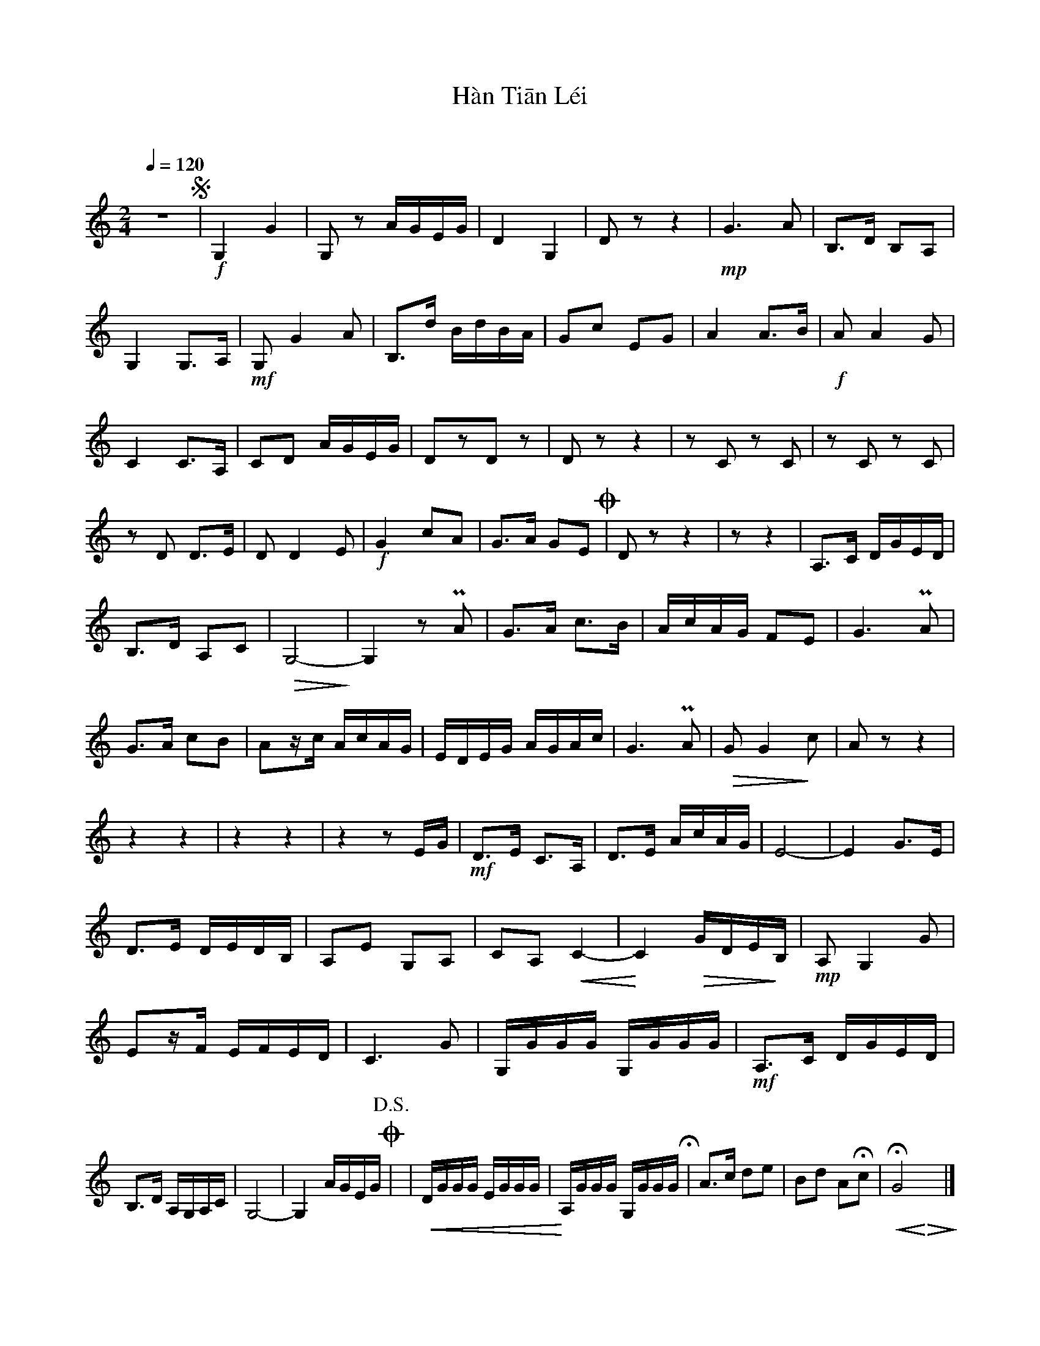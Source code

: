 X:1
T:Hàn Tiān Léi
T:旱天雷
%%jianpu 1
M:2/4
L:1/4
Q:1/4=120
K:C shift=CG
z2S|\
 !f!G,G | G,/z/ A//G//E//G// | DG, | D/z/z |\
 !mp!G>A | B,/>D/ B,/A,/ | G,G,/>A,/ | !mf!G,/GA/ |\
 B,/>d/ B//d//B//A// | G/c/ E/G/ | AA/>B/ | !f!A/AG/ |\
 CC/>A,/ | C/D/ A//G//E//G// | D/z/D/z/ | D/z/z |\
 z/C/ z/C/ | z/C/ z/C/ | z/D/ D/>E/ | D/DE/ |\
 !f!G c/A/ | G/>A/ G/E/ O| D/z/z | z/z |\
 A,/>C/ D//G//E//D// | B,/>D/ A,/C/ | !>(!G,2-!>)! | G,z/PA/ |\
 G/>A/ c/>B/ | A//c//A//G// F/E/ | G>PA | G/>A/ c/B/ |\
 A/z//c// A//c//A//G// | E//D//E//G// A//G//A//c// | G>PA | !>(!G/G!>)!c/ |\
 A/z/z | zz | zz | zz/E//G// |\
 !mf!D/>E/ C/>A,/ | D/>E/ A//c//A//G// | E2- | EG/>E/ |\
 D/>E/ D//E//D//B,// | A,/E/ G,/A,/ | C/A,/!<(!C- | !<)!C!>(!G//D//E//!>)!B,// |\
 !mp!A,/G,G/ | E/z//F// E//F//E//D// | C>G | G,//G//G//G// G,//G//G//G// |\
 !mf!A,/>C/ D//G//E//D// | B,/>D/ A,//G,//A,//C// | G,2- | G,A//G//E//G// O!D.S.!|\
| !<(!D//G//G//G// E//G//G//G// | !<)!A,//G//G//G// G,//G//G//G//H | A/>c/ d/e/ | B/d/ A/Hc/ |\
 HG2 & !<(!x!<)!!>(!x!>)! |]
